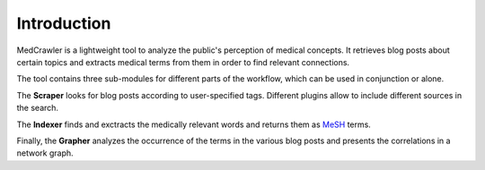 Introduction
============

MedCrawler is a lightweight tool to analyze the public's perception of medical concepts. It retrieves blog posts about certain topics and extracts medical terms from them in order to find relevant connections.

The tool contains three sub-modules for different parts of the workflow, which can be used in conjunction or alone.

The **Scraper** looks for blog posts according to user-specified tags. Different plugins allow to include different sources in the search.

The **Indexer** finds and exctracts the medically relevant words and returns them as `MeSH <https://en.wikipedia.org/wiki/Medical_subject_headings>`_ terms.

Finally, the **Grapher** analyzes the occurrence of the terms in the various blog posts and presents the correlations in a network graph.